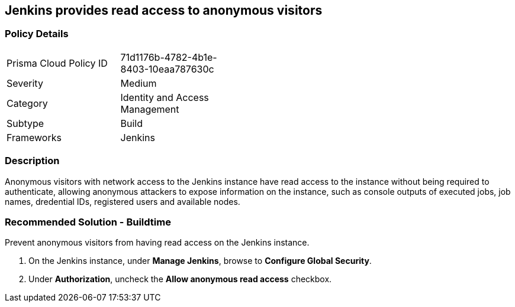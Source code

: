 == Jenkins provides read access to anonymous visitors 

=== Policy Details 

[width=45%]
[cols="1,1"]
|=== 

|Prisma Cloud Policy ID 
|71d1176b-4782-4b1e-8403-10eaa787630c 

|Severity
|Medium
// add severity level

|Category
|Identity and Access Management
// add category+link

|Subtype
|Build
// add subtype-build/runtime

|Frameworks
|Jenkins

|=== 

=== Description 

Anonymous visitors with network access to the Jenkins instance have read access to the instance without being required to authenticate, allowing anonymous attackers to expose information on the instance, such as console outputs of executed jobs, job names, dredential IDs, registered users and available nodes.

=== Recommended Solution - Buildtime

Prevent anonymous visitors from having read access on the Jenkins instance.
[.procedure]
. On the Jenkins instance, under **Manage Jenkins**, browse to **Configure Global Security**.
. Under **Authorization**, uncheck the **Allow anonymous read access** checkbox.











